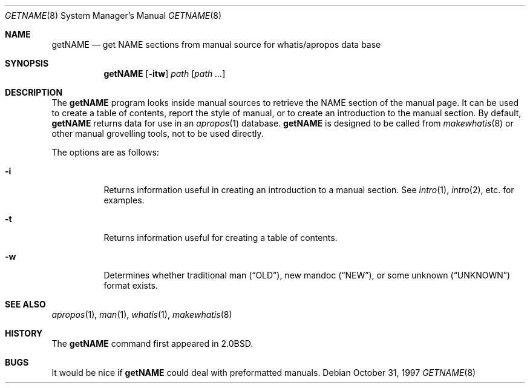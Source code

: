 .\"	$OpenBSD: src/libexec/getNAME/Attic/getNAME.8,v 1.11 2003/05/03 18:57:40 jmc Exp $
.\"	$NetBSD: getNAME.8,v 1.2.2.1 1997/11/10 19:54:39 thorpej Exp $
.\"
.\" Copyright (c) 1997 Matthew R. Green
.\" All rights reserved.
.\"
.\" Redistribution and use in source and binary forms, with or without
.\" modification, are permitted provided that the following conditions
.\" are met:
.\" 1. Redistributions of source code must retain the above copyright
.\"    notice, this list of conditions and the following disclaimer.
.\" 2. Redistributions in binary form must reproduce the above copyright
.\"    notice, this list of conditions and the following disclaimer in the
.\"    documentation and/or other materials provided with the distribution.
.\" 3. The name of the author may not be used to endorse or promote products
.\"    derived from this software without specific prior written permission.
.\"
.\" THIS SOFTWARE IS PROVIDED BY THE AUTHOR ``AS IS'' AND ANY EXPRESS OR
.\" IMPLIED WARRANTIES, INCLUDING, BUT NOT LIMITED TO, THE IMPLIED WARRANTIES
.\" OF MERCHANTABILITY AND FITNESS FOR A PARTICULAR PURPOSE ARE DISCLAIMED.
.\" IN NO EVENT SHALL THE AUTHOR BE LIABLE FOR ANY DIRECT, INDIRECT,
.\" INCIDENTAL, SPECIAL, EXEMPLARY, OR CONSEQUENTIAL DAMAGES (INCLUDING,
.\" BUT NOT LIMITED TO, PROCUREMENT OF SUBSTITUTE GOODS OR SERVICES;
.\" LOSS OF USE, DATA, OR PROFITS; OR BUSINESS INTERRUPTION) HOWEVER CAUSED
.\" AND ON ANY THEORY OF LIABILITY, WHETHER IN CONTRACT, STRICT LIABILITY,
.\" OR TORT (INCLUDING NEGLIGENCE OR OTHERWISE) ARISING IN ANY WAY
.\" OUT OF THE USE OF THIS SOFTWARE, EVEN IF ADVISED OF THE POSSIBILITY OF
.\" SUCH DAMAGE.
.\"
.Dd October 31, 1997
.Dt GETNAME 8
.Os
.Sh NAME
.Nm getNAME
.Nd "get NAME sections from manual source for whatis/apropos data base"
.Sh SYNOPSIS
.Nm getNAME
.Op Fl itw
.Ar path Op Ar path ...
.Sh DESCRIPTION
The
.Nm
program looks inside manual sources to retrieve the NAME section of
the manual page.
It can be used to create a table of contents, report
the style of manual, or to create an introduction to the manual section.
By default,
.Nm
returns data for use in an
.Xr apropos 1
database.
.Nm
is designed to be called from
.Xr makewhatis 8
or other manual grovelling tools, not to be used directly.
.Pp
The options are as follows:
.Bl -tag -width Ds
.It Fl i
Returns information useful in creating an introduction to a manual
section.
See
.Xr intro 1 ,
.Xr intro 2 ,
etc. for examples.
.It Fl t
Returns information useful for creating a table of contents.
.It Fl w
Determines whether traditional man
.Pq Dq OLD ,
new mandoc
.Pq Dq NEW ,
or some unknown
.Pq Dq UNKNOWN
format exists.
.El
.Sh SEE ALSO
.Xr apropos 1 ,
.Xr man 1 ,
.Xr whatis 1 ,
.Xr makewhatis 8
.Sh HISTORY
The
.Nm
command first appeared in
.Bx 2.0 .
.Sh BUGS
It would be nice if
.Nm
could deal with preformatted manuals.
